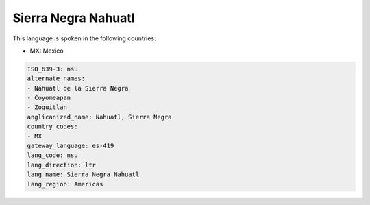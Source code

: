.. _nsu:

Sierra Negra Nahuatl
====================

This language is spoken in the following countries:

* MX: Mexico

.. code-block:: yaml

    ISO_639-3: nsu
    alternate_names:
    - Náhuatl de la Sierra Negra
    - Coyomeapan
    - Zoquitlan
    anglicanized_name: Nahuatl, Sierra Negra
    country_codes:
    - MX
    gateway_language: es-419
    lang_code: nsu
    lang_direction: ltr
    lang_name: Sierra Negra Nahuatl
    lang_region: Americas
    
